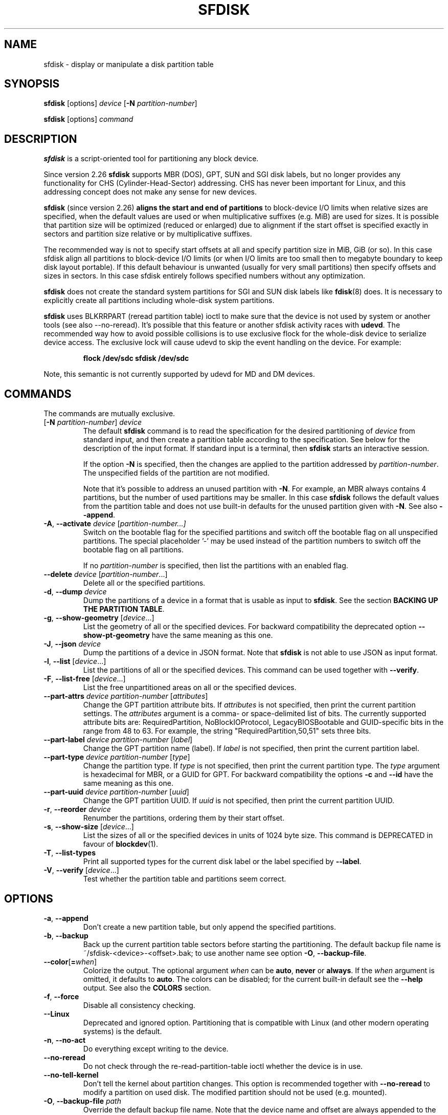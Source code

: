 .\" sfdisk.8 -- man page for sfdisk
.\" Copyright (C) 2014 Karel Zak <kzak@redhat.com>
.\"
.\" Permission is granted to make and distribute verbatim copies of this
.\" manual provided the copyright notice and this permission notice are
.\" preserved on all copies.
.\"
.\" Permission is granted to copy and distribute modified versions of this
.\" manual under the conditions for verbatim copying, provided that the
.\" entire resulting derived work is distributed under the terms of a
.\" permission notice identical to this one.
.\"
.TH SFDISK 8 "June 2015" "util-linux" "System Administration"
.SH NAME
sfdisk \- display or manipulate a disk partition table
.SH SYNOPSIS
.B sfdisk
[options]
.I device
.RB [ \-N
.IR partition-number ]
.sp
.B sfdisk
[options]
.I command
.SH DESCRIPTION
.B sfdisk
is a script-oriented tool for partitioning any block device.

Since version 2.26
.B sfdisk
supports MBR (DOS), GPT, SUN and SGI disk labels, but no longer provides any
functionality for CHS (Cylinder-Head-Sector) addressing.  CHS has
never been important for Linux, and this addressing concept does not make any
sense for new devices.
.sp
.B sfdisk
(since version 2.26)
.B aligns the start and end of partitions
to block-device I/O limits when relative sizes are specified, when the default
values are used or when multiplicative suffixes (e.g. MiB) are used for sizes.
It is possible that partition size will be optimized (reduced or enlarged) due
to alignment if the start offset is specified exactly in sectors and partition
size relative or by multiplicative suffixes.

The recommended way is not to specify start offsets at all and specify
partition size in MiB, GiB (or so).  In this case sfdisk align all partitions
to block-device I/O limits (or when I/O limits are too small then to megabyte
boundary to keep disk layout portable).  If this default behaviour is unwanted
(usually for very small partitions) then specify offsets and sizes in
sectors.  In this case sfdisk entirely follows specified numbers without any
optimization.
.sp
.B sfdisk
does not create the standard system partitions for SGI and SUN disk labels like
.BR fdisk (8)
does.
It is necessary to explicitly create all partitions including whole-disk system
partitions.

.B sfdisk
uses BLKRRPART (reread partition table) ioctl to make sure that the device is
not used by system or another tools (see also --no-reread).  It's possible that
this feature or another sfdisk activity races with \fBudevd\fR.  The recommended way
how to avoid possible collisions is to use exclusive flock for the whole-disk
device to serialize device access.  The exclusive lock will cause udevd to skip
the event handling on the device.  For example:
.RS
.sp
.nf
.B "flock /dev/sdc sfdisk /dev/sdc"
.fi
.sp
.RE
Note, this semantic is not currently supported by udevd for MD and DM devices.

.SH COMMANDS
The commands are mutually exclusive.
.TP
.RB [ \-N " \fIpartition-number\fR] " \fIdevice\fR
The default \fBsfdisk\fR command is to read the specification for the desired
partitioning of \fIdevice\fR from standard input, and then create a partition
table according to the specification.  See below for the description of the
input format.  If standard input is a terminal, then \fBsfdisk\fR starts an
interactive session.
.sp
If the option \fB\-N\fR is specified, then the changes are applied to
the partition addressed by \fIpartition-number\fR.  The unspecified fields
of the partition are not modified.
.sp
Note that it's possible to address an unused partition with \fB\-N\fR.
For example, an MBR always contains 4 partitions, but the number of used
partitions may be smaller.  In this case \fBsfdisk\fR follows the default
values from the partition table and does not use built-in defaults for the
unused partition given with \fB\-N\fR.  See also \fB\-\-append\fR.
.TP
.BR \-A , " \-\-activate \fIdevice " [ \fIpartition-number...]
Switch on the bootable flag for the specified partitions and switch off the
bootable flag on all unspecified partitions. The special placeholder '-'
may be used instead of the partition numbers to switch off the bootable flag
on all partitions.

If no \fIpartition-number\fR is specified, then list the partitions with an
enabled flag.
.TP
.BR "\-\-delete \fIdevice " [ \fIpartition-number ...]
Delete all or the specified partitions.
.TP
.BR \-d , " \-\-dump " \fIdevice\fR
Dump the partitions of a device in a format that is usable as input to \fBsfdisk\fR.
See the section \fBBACKING UP THE PARTITION TABLE\fR.
.TP
.BR \-g , " \-\-show\-geometry " [ \fIdevice ...]
List the geometry of all or the specified devices. For backward
compatibility the deprecated option \fB\-\-show\-pt\-geometry\fR have the same
meaning as this one.
.TP
.BR \-J , " \-\-json " \fIdevice\fR
Dump the partitions of a device in JSON format.  Note that \fBsfdisk\fR is
not able to use JSON as input format.
.TP
.BR \-l , " \-\-list " [ \fIdevice ...]
List the partitions of all or the specified devices.  This command can be used
together with \fB\-\-verify\fR.
.TP
.BR \-F , " \-\-list-free " [ \fIdevice ...]
List the free unpartitioned areas on all or the specified devices.
.TP
.BR "\-\-part\-attrs \fIdevice partition-number " [ \fIattributes ]
Change the GPT partition attribute bits.  If \fIattributes\fR is not specified,
then print the current partition settings.  The \fIattributes\fR argument is a
comma- or space-delimited list of bits.  The currently supported attribute
bits are: RequiredPartition, NoBlockIOProtocol, LegacyBIOSBootable
and GUID-specific bits in the range from 48 to 63.  For example, the string
"RequiredPartition,50,51" sets three bits.
.TP
.BR "\-\-part\-label \fIdevice partition-number " [ \fIlabel ]
Change the GPT partition name (label).  If \fIlabel\fR is not specified,
then print the current partition label.
.TP
.BR "\-\-part\-type \fIdevice partition-number " [ \fItype ]
Change the partition type.  If \fItype\fR is not specified, then print the
current partition type.  The \fItype\fR argument is hexadecimal for MBR,
or a GUID for GPT.  For backward compatibility the options \fB\-c\fR and
\fB\-\-id\fR have the same meaning as this one.
.TP
.BR "\-\-part\-uuid \fIdevice partition-number " [ \fIuuid ]
Change the GPT partition UUID.  If \fIuuid\fR is not specified,
then print the current partition UUID.
.TP
.BR \-r , " \-\-reorder " \fIdevice
Renumber the partitions, ordering them by their start offset.
.TP
.BR \-s , " \-\-show\-size " [ \fIdevice ...]
List the sizes of all or the specified devices in units of 1024 byte size.
This command is DEPRECATED in favour of
.BR blockdev (1).
.TP
.BR \-T , " \-\-list\-types"
Print all supported types for the current disk label or the label specified by
\fB\-\-label\fR.
.TP
.BR \-V , " \-\-verify " [ \fIdevice ...]
Test whether the partition table and partitions seem correct.

.SH OPTIONS
.TP
.BR \-a , " \-\-append"
Don't create a new partition table, but only append the specified partitions.
.TP
.BR \-b , " \-\-backup"
Back up the current partition table sectors before starting the partitioning.
The default backup file name is ~/sfdisk-<device>-<offset>.bak; to use another
name see option \fB\-O\fR, \fB\-\-backup\-file\fR.
.TP
.BR \-\-color [ =\fIwhen ]
Colorize the output.  The optional argument \fIwhen\fP
can be \fBauto\fR, \fBnever\fR or \fBalways\fR.  If the \fIwhen\fR argument is omitted,
it defaults to \fBauto\fR.  The colors can be disabled; for the current built-in default
see the \fB\-\-help\fR output.  See also the \fBCOLORS\fR section.
.TP
.BR \-f , " \-\-force"
Disable all consistency checking.
.TP
.B \-\-Linux
Deprecated and ignored option.  Partitioning that is compatible with
Linux (and other modern operating systems) is the default.
.TP
.BR \-n , " \-\-no\-act"
Do everything except writing to the device.
.TP
.B \-\-no\-reread
Do not check through the re-read-partition-table ioctl whether the device is in use.
.TP
.B \-\-no\-tell\-kernel
Don't tell the kernel about partition changes. This option is recommended together
with \fB\-\-no\-reread\fR to modify a partition on used disk. The modified partition
should not be used (e.g. mounted).
.TP
.BR \-O , " \-\-backup\-file " \fIpath
Override the default backup file name.  Note that the device name and offset
are always appended to the file name.
.TP
.BR \-\-move-data [ =\fIpath ]
Move data after partition relocation, for example when moving the beginning
of a partition to another place on the disk.  The size of the partition has
to remain the same, the new and old location may overlap.  This option requires
option \fB\-N\fR in order to be processed on one specific partition only.

The \fIpath\fR overrides the default log file name
(the default is ~/sfdisk-<devname>.move).  The log file contains information
about all read/write operations on the partition data.

Note that this operation is risky and not atomic. \fBDon't forget to backup your data!\fR

In the example below, the first command creates a 100MiB free area before
the first partition and moves the data it contains (e.g. a filesystem),
the next command creates a new partition from the free space (at offset 2048),
and the last command reorders partitions to match disk order
(the original sdc1 will become sdc2).
.RS
.sp
.B "echo '+100M,' | sfdisk --move-data /dev/sdc -N 1"
.br
.B "echo '2048,' | sfdisk /dev/sdc --append
.br
.B sfdisk /dev/sdc --reorder
.sp
.RE

.TP
.BR \-o , " \-\-output " \fIlist
Specify which output columns to print.  Use
.B \-\-help
to get a list of all supported columns.
.sp
The default list of columns may be extended if \fIlist\fP is
specified in the format \fI+list\fP (e.g. \fB-o +UUID\fP).
.TP
.BR \-q , " \-\-quiet"
Suppress extra info messages.
.TP
.BR \-u , " \-\-unit S"
Deprecated option.  Only the sector unit is supported. This option is not
supported when using the --show-size command.
.TP
.BR \-X , " \-\-label " \fItype
Specify the disk label type (e.g. \fBdos\fR, \fBgpt\fR, ...).  If this option
is not given, then \fBsfdisk\fR defaults to the existing label, but if there
is no label on the device yet, then the type defaults to \fBdos\fR. The default
or the current label may be overwritten by the "label: <name>" script header
line. The option \fB\-\-label\fR does not force \fBsfdisk\fR to create empty
disk label (see the \fBEMPTY DISK LABEL\fR section below).
.TP
.BR \-Y , " \-\-label\-nested " \fItype
Force editing of a nested disk label.  The primary disk label has to exist already.
This option allows to edit for example a hybrid/protective MBR on devices with GPT.

.TP
.BR -w , " \-\-wipe "\fIwhen
Wipe filesystem, RAID and partition-table signatures from the device, in order
to avoid possible collisions.  The argument \fIwhen\fR can be \fBauto\fR,
\fBnever\fR or \fBalways\fR.  When this option is not given, the default is
\fBauto\fR, in which case signatures are wiped only when in interactive mode;
except the old partition-table signatures which are always wiped before create
a new partition-table if the argument \fIwhen\fR is not \fBnever\fR. In all
cases detected signatures are reported by warning messages before a new
partition table is created.  See also
.BR wipefs (8)
command.

.TP
.BR -W , " \-\-wipe-partitions "\fIwhen
Wipe filesystem, RAID and partition-table signatures from a newly created
partitions, in order to avoid possible collisions.  The argument \fIwhen\fR can
be \fBauto\fR, \fBnever\fR or \fBalways\fR.  When this option is not given, the
default is \fBauto\fR, in which case signatures are wiped only when in
interactive mode and after confirmation by user.  In all cases detected
signatures are reported by warning messages after a new partition is created.
See also
.BR wipefs (8)
command.

.TP
.BR \-v , " \-\-version"
Display version information and exit.
.TP
.BR \-h , " \-\-help"
Display help text and exit.

.SH "INPUT FORMATS"
.B sfdisk
supports two input formats and generic header lines.

.B Header lines
.RS
The optional header lines specify generic information that apply to the partition
table.  The header-line format is:
.RS
.sp
.B "<name>: <value>"
.sp
.RE
The currently recognized headers are:
.RS
.TP
.B unit
Specify the partitioning unit.  The only supported unit is \fBsectors\fR.
.TP
.B label
Specify the partition table type.  For example \fBdos\fR or \fBgpt\fR.
.TP
.B label-id
Specify the partition table identifier.  It should be a  hexadecimal number
(with a 0x prefix) for MBR and a UUID for GPT.
.RE
.sp
Note that it is only possible to use header lines before the first partition
is specified in the input.
.RE

.B Unnamed-fields format
.RS
.RS
.sp
.I start size type bootable
.sp
.RE
where each line fills one partition descriptor.
.sp
Fields are separated by whitespace, comma or semicolon possibly
followed by whitespace; initial and trailing whitespace is ignored.
Numbers can be octal, decimal or hexadecimal; decimal is the default.
When a field is absent, empty or specified as '-' a default value is
used.  But when the \fB-N\fR option (change a single partition) is
given, the default for each field is its previous value.
.sp
The default value of
.I start
is the first non-assigned sector aligned according to device I/O limits.
The default start offset for the first partition is 1 MiB.  The offset may
be followed by the multiplicative suffixes (KiB, MiB, GiB, TiB, PiB,
EiB, ZiB and YiB) then the number is interpreted as offset in bytes.
.sp
The default value of
.I size
indicates "as much as possible"; i.e. until the next partition or
end-of-device.  A numerical argument is by default interpreted as a
number of sectors, however if the size is followed by one of the
multiplicative suffixes (KiB, MiB, GiB, TiB, PiB, EiB, ZiB and YiB)
then the number is interpreted as the size of the partition in bytes
and it is then aligned according to the device I/O limits.  A '+' can
be used instead of a number to enlarge the partition as much as
possible.  Note '+' is equivalent to the default behaviour for a new
partition; existing partitions will be resized as required.
.sp
The partition
.I type
is given in hex for MBR (DOS), without the 0x prefix, a GUID string for GPT, or
a shortcut:
.RS
.TP
.B L
Linux; means 83 for MBR and 0FC63DAF-8483-4772-8E79-3D69D8477DE4 for GPT.
.TP
.B S
swap area; means 82 for MBR and 0657FD6D-A4AB-43C4-84E5-0933C84B4F4F for GPT
.TP
.B E
extended partition; means 5 for MBR
.TP
.B H
home partition; means 933AC7E1-2EB4-4F13-B844-0E14E2AEF915 for GPT
.TP
.B X
linux extended partition; means 85 for MBR.
.TP
.B U
EFI System partition, means EF for MBR and C12A7328-F81F-11D2-BA4B-00A0C93EC93B for GPT
.TP
.B R
Linux RAID; means FD for MBR and A19D880F-05FC-4D3B-A006-743F0F84911E for GPT
.TP
.B V
LVM; means 8E for MBR and E6D6D379-F507-44C2-A23C-238F2A3DF928 for GPT
.RE
.PP
The default
.I type
value is
.I L

.I bootable
is specified as [\fB*\fR|\fB-\fR], with as default not-bootable.  The
value of this field is irrelevant for Linux - when Linux runs it has
been booted already - but ir might play a role for certain boot
loaders and for other operating systems.
.RE

.B Named-fields format
.RS
This format is more readable, robust, extensible and allows to specify additional
information (e.g. a UUID).  It is recommended to use this format to keep your scripts
more readable.
.RS
.sp
.RI [ "device \fB:" ] " name" [\fB= value "], ..."
.sp
.RE
The
.I device
field is optional.  \fBsfdisk\fR extracts the partition number from the
device name.  It allows to specify the partitions in random order.
This functionality is mostly used by \fB\-\-dump\fR.
Don't use it if you are not sure.

The
.I value
can be between quotation marks (e.g. name="This is partition name").
The currently supported fields are:
.RS
.TP
.BI start= number
The first non-assigned sector aligned according to device I/O limits.  The default
start offset for the first partition is 1 MiB. The offset may be followed by
the multiplicative suffixes (KiB, MiB, GiB, TiB, PiB, EiB, ZiB and YiB) then
the number is interpreted as offset in bytes.
.TP
.BI size= number
Specify the partition size in sectors.  The number may be followed by the multiplicative
suffixes (KiB, MiB, GiB, TiB, PiB, EiB, ZiB and YiB), then it's interpreted as size
in bytes and the size is aligned according to device I/O limits.
.TP
.B bootable
Mark the partition as bootable.
.TP
.BI attrs= string
Partition attributes, usually GPT partition attribute bits.  See
\fB\-\-part\-attrs\fR for more details about the GPT-bits string format.
.TP
.BI uuid= string
GPT partition UUID.
.TP
.BI name= string
GPT partition name.
.TP
.BI type= code
A hexadecimal number (without 0x) for an MBR partition, or a GUID for a GPT partition.
For backward compatibility the \fBId=\fR field has the same meaning.
.RE
.RE

.SH "EMPTY DISK LABEL"
.B sfdisk
does not create partition table without partitions by default. The lines with
partitions are expected in the script by default. The empty partition table has
to be explicitly requested by "label: <name>" script header line without any
partitions lines. For example:
.RS
.sp
.B "echo 'label: gpt' | sfdisk /dev/sdb"
.sp
.RE
creates empty GPT partition table. Note that the \fB\-\-append\fR disables this feature.

.SH "BACKING UP THE PARTITION TABLE"
It is recommended to save the layout of your devices.
.B sfdisk
supports two ways.
.sp
Use the \fB\-\-dump\fR option to save a description of the device layout
to a text file.  The dump format is suitable for later \fBsfdisk\fR input.
For example:
.RS
.sp
.B "sfdisk --dump /dev/sda > sda.dump"
.sp
.RE
This can later be restored by:
.RS
.sp
.B "sfdisk /dev/sda < sda.dump"
.RE

If you want to do a full (binary) backup of all sectors where the
partition table is stored,
then use the \fB\-\-backup\fR option.  It writes the sectors to
~/sfdisk-<device>-<offset>.bak files.  The default name of the backup file can
be changed with the \fB\-\-backup\-file\fR option.  The backup files
contain only raw data from the \fIdevice\fR.
Note that the same concept of backup files is used by
.BR wipefs (8).
For example:
.RS
.sp
.B "sfdisk --backup /dev/sda"
.sp
.RE
The GPT header can later be restored by:
.RS
.sp
.nf
.B "dd  if=~/sfdisk-sda-0x00000200.bak  of=/dev/sda  \e"
.B "  seek=$((0x00000200))  bs=1  conv=notrunc"
.fi
.sp
.RE
Note that \fBsfdisk\fR since version 2.26 no longer provides the \fB\-I\fR option to
restore sectors.
.BR dd (1)
provides all necessary functionality.

.SH COLORS
Implicit coloring can be disabled by an empty file \fI/etc/terminal-colors.d/sfdisk.disable\fR.

See
.BR terminal-colors.d (5)
for more details about colorization configuration. The logical color names
supported by
.B sfdisk
are:
.TP
.B header
The header of the output tables.
.TP
.B warn
The warning messages.
.TP
.B welcome
The welcome message.

.SH NOTES
Since version 2.26 \fBsfdisk\fR no longer provides the \fB\-R\fR or
\fB\-\-re\-read\fR option to force the kernel to reread the partition table.
Use \fBblockdev \-\-rereadpt\fR instead.
.PP
Since version 2.26 \fBsfdisk\fR does not provide the \fB\-\-DOS\fR, \fB\-\-IBM\fR, \fB\-\-DOS\-extended\fR,
\fB\-\-unhide\fR, \fB\-\-show\-extended\fR, \fB\-\-cylinders\fR, \fB\-\-heads\fR, \fB\-\-sectors\fR,
\fB\-\-inside\-outer\fR, \fB\-\-not\-inside\-outer\fR options.

.SH ENVIRONMENT
.IP SFDISK_DEBUG=all
enables sfdisk debug output.
.IP LIBFDISK_DEBUG=all
enables libfdisk debug output.
.IP LIBBLKID_DEBUG=all
enables libblkid debug output.
.IP LIBSMARTCOLS_DEBUG=all
enables libsmartcols debug output.

.SH "SEE ALSO"
.BR fdisk (8),
.BR cfdisk (8),
.BR parted (8),
.BR partprobe (8),
.BR partx (8)

.SH AUTHOR
Karel Zak <kzak@redhat.com>
.PP
The current sfdisk implementation is based on the original sfdisk
from Andries E. Brouwer.

.SH AVAILABILITY
The sfdisk command is part of the util-linux package and is available from
https://www.kernel.org/pub/linux/utils/util-linux/.
